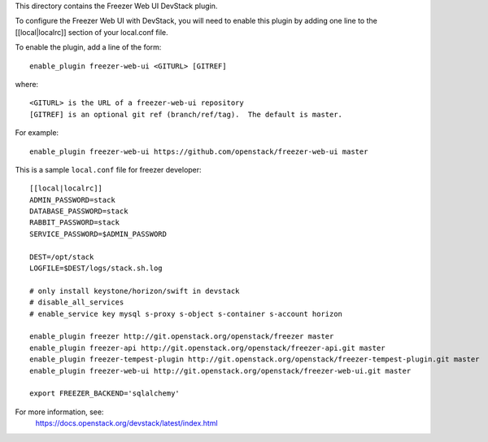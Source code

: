 This directory contains the Freezer Web UI DevStack plugin.

To configure the Freezer Web UI with DevStack, you will need to
enable this plugin by adding one line to the [[local|localrc]]
section of your local.conf file.

To enable the plugin, add a line of the form::

    enable_plugin freezer-web-ui <GITURL> [GITREF]

where::

    <GITURL> is the URL of a freezer-web-ui repository
    [GITREF] is an optional git ref (branch/ref/tag).  The default is master.

For example::

    enable_plugin freezer-web-ui https://github.com/openstack/freezer-web-ui master

This is a sample ``local.conf`` file for freezer developer::

    [[local|localrc]]
    ADMIN_PASSWORD=stack
    DATABASE_PASSWORD=stack
    RABBIT_PASSWORD=stack
    SERVICE_PASSWORD=$ADMIN_PASSWORD

    DEST=/opt/stack
    LOGFILE=$DEST/logs/stack.sh.log

    # only install keystone/horizon/swift in devstack
    # disable_all_services
    # enable_service key mysql s-proxy s-object s-container s-account horizon

    enable_plugin freezer http://git.openstack.org/openstack/freezer master
    enable_plugin freezer-api http://git.openstack.org/openstack/freezer-api.git master
    enable_plugin freezer-tempest-plugin http://git.openstack.org/openstack/freezer-tempest-plugin.git master
    enable_plugin freezer-web-ui http://git.openstack.org/openstack/freezer-web-ui.git master

    export FREEZER_BACKEND='sqlalchemy'

For more information, see:
 https://docs.openstack.org/devstack/latest/index.html
